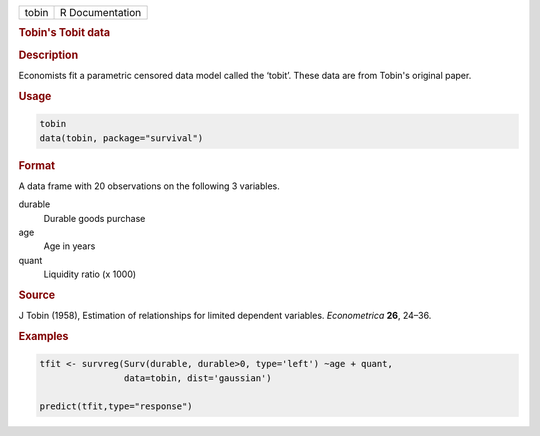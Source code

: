 .. container::

   ===== ===============
   tobin R Documentation
   ===== ===============

   .. rubric:: Tobin's Tobit data
      :name: tobin

   .. rubric:: Description
      :name: description

   Economists fit a parametric censored data model called the ‘tobit’.
   These data are from Tobin's original paper.

   .. rubric:: Usage
      :name: usage

   .. code:: R

      tobin
      data(tobin, package="survival")

   .. rubric:: Format
      :name: format

   A data frame with 20 observations on the following 3 variables.

   durable
      Durable goods purchase

   age
      Age in years

   quant
      Liquidity ratio (x 1000)

   .. rubric:: Source
      :name: source

   J Tobin (1958), Estimation of relationships for limited dependent
   variables. *Econometrica* **26**, 24–36.

   .. rubric:: Examples
      :name: examples

   .. code:: R

      tfit <- survreg(Surv(durable, durable>0, type='left') ~age + quant,
                      data=tobin, dist='gaussian')

      predict(tfit,type="response")
